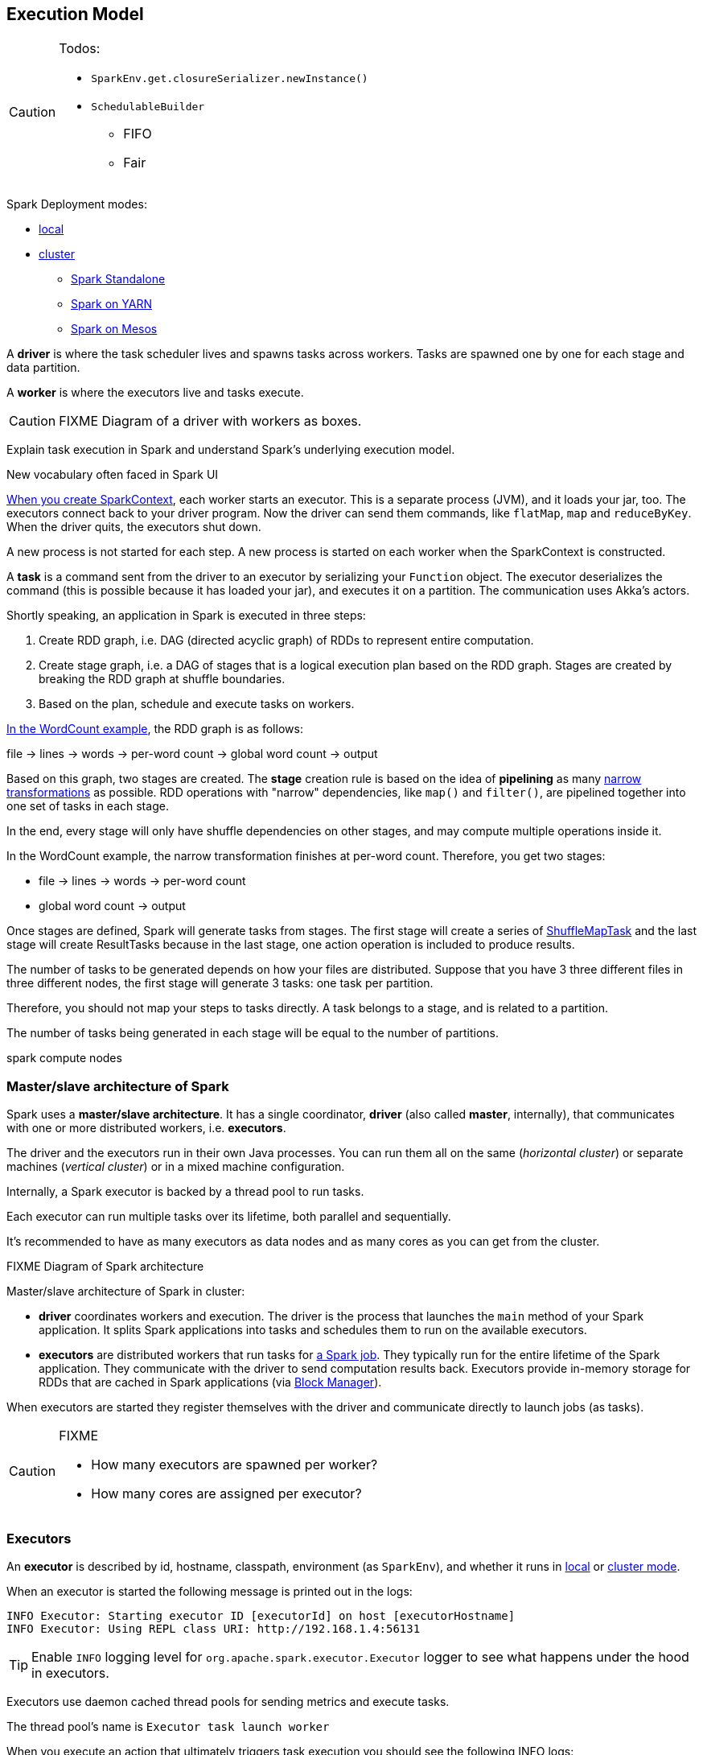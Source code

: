== Execution Model

[CAUTION]
====
Todos:

* `SparkEnv.get.closureSerializer.newInstance()`
* `SchedulableBuilder`
** FIFO
** Fair
====

Spark Deployment modes:

* link:spark-local.adoc[local]
* link:spark-cluster.adoc[cluster]
** link:spark-standalone.adoc[Spark Standalone]
** link:spark-yarn.adoc[Spark on YARN]
** link:spark-mesos.adoc[Spark on Mesos]

A *driver* is where the task scheduler lives and spawns tasks across workers. Tasks are spawned one by one for each stage and data partition.

A *worker* is where the executors live and tasks execute.

CAUTION: FIXME Diagram of a driver with workers as boxes.

Explain task execution in Spark and understand Spark’s underlying execution model.

New vocabulary often faced in Spark UI

link:spark-sparkcontext.adoc[When you create SparkContext], each worker starts an executor. This is a separate process (JVM), and it loads your jar, too. The executors connect back to your driver program. Now the driver can send them commands, like `flatMap`, `map` and `reduceByKey`. When the driver quits, the executors shut down.

A new process is not started for each step. A new process is started on each worker when the SparkContext is constructed.

A *task* is a command sent from the driver to an executor by serializing your `Function` object. The executor deserializes the command (this is possible because it has loaded your jar), and executes it on a partition. The communication uses Akka's actors.

Shortly speaking, an application in Spark is executed in three steps:

1. Create RDD graph, i.e. DAG (directed acyclic graph) of RDDs to represent entire computation.
1. Create stage graph, i.e. a DAG of stages that is a logical execution plan based on the RDD graph. Stages are created by breaking the RDD graph at shuffle boundaries.
1. Based on the plan, schedule and execute tasks on workers.

link:spark-examples-wordcount-spark-shell.adoc[In the WordCount example], the RDD graph is as follows:

file -> lines -> words -> per-word count -> global word count -> output

Based on this graph, two stages are created. The *stage* creation rule is based on the idea of *pipelining* as many link:spark-rdd.adoc[narrow transformations] as possible. RDD operations with "narrow" dependencies, like `map()` and `filter()`, are pipelined together into one set of tasks in each stage.

In the end, every stage will only have shuffle dependencies on other stages, and may compute multiple operations inside it.

In the WordCount example, the narrow transformation finishes at per-word count. Therefore, you get two stages:

* file -> lines -> words -> per-word count
* global word count -> output

Once stages are defined, Spark will generate tasks from stages. The first stage will create a series of <<spark-taskscheduler.adoc#shufflemaptask, ShuffleMapTask>> and the last stage will create ResultTasks because in the last stage, one action operation is included to produce results.

The number of tasks to be generated depends on how your files are distributed. Suppose that you have 3 three different files in three different nodes, the first stage will generate 3 tasks: one task per partition.

Therefore, you should not map your steps to tasks directly. A task belongs to a stage, and is related to a partition.

The number of tasks being generated in each stage will be equal to the number of partitions.

spark compute nodes


=== Master/slave architecture of Spark

Spark uses a *master/slave architecture*. It has a single coordinator, *driver* (also called *master*, internally), that communicates with one or more distributed workers, i.e. *executors*.

The driver and the executors run in their own Java processes. You can run them all on the same (_horizontal cluster_) or separate machines (_vertical cluster_) or in a mixed machine configuration.

Internally, a Spark executor is backed by a thread pool to run tasks.

Each executor can run multiple tasks over its lifetime, both parallel and sequentially.

It’s recommended to have as many executors as data nodes and as many cores as you can get from the cluster.

.FIXME Diagram of Spark architecture

Master/slave architecture of Spark in cluster:

* *driver* coordinates workers and execution. The driver is the process that launches the `main` method of your Spark application. It splits Spark applications into tasks and schedules them to run on the available executors.
* *executors* are distributed workers that run tasks for link:spark-scheduler.adoc#jobs[a Spark job]. They typically run for the entire lifetime of the Spark application. They communicate with the driver to send computation results back. Executors provide in-memory storage for RDDs that are cached in Spark applications (via link:spark-blockmanager.adoc[Block Manager]).

When executors are started they register themselves with the driver and communicate directly to launch jobs (as tasks).

[CAUTION]
====
FIXME

* How many executors are spawned per worker?
* How many cores are assigned per executor?
====

=== [[executors]] Executors

An *executor* is described by id, hostname, classpath, environment (as `SparkEnv`), and whether it runs in link:spark-local.adoc[local] or link:spark-cluster.adoc[cluster mode].

When an executor is started the following message is printed out in the logs:

```
INFO Executor: Starting executor ID [executorId] on host [executorHostname]
INFO Executor: Using REPL class URI: http://192.168.1.4:56131
```

TIP: Enable `INFO` logging level for `org.apache.spark.executor.Executor` logger to see what happens under the hood in executors.

Executors use daemon cached thread pools for sending metrics and execute tasks.

The thread pool's name is `Executor task launch worker`

When you execute an action that ultimately triggers task execution you should see the following INFO logs:

```
INFO Executor: Running task 0.0 in stage 2.0 (TID 8)
```

`TID` is the task's id being executed in `Executor task launch worker-8`.

You can later see the INFO log:

```
INFO Executor: Finished task 0.0 in stage 2.0 (TID 8). 2082 bytes result sent to driver
```

* Distributed workers
* Responsible for executing link:spark-execution-model.adoc[tasks]
* Responsible for storing any data that the user chooses to cache
* Can run many tasks in parallel

==== [[executor-settings]] Executor Settings

* `spark.executor.cores` - the number of cores for an executor
* `spark.executor.extraClassPath` - a list of URLs representing the user classpath. Each entry is separated by system-dependent path separator, i.e. `:` on Unix/MacOS systems and `;` on Microsoft Windows.
* `spark.executor.extraJavaOptions` - extra Java options for executors
* `spark.executor.extraLibraryPath`
* `spark.executor.userClassPathFirst` (default: `false`) controls whether to load classes in user jars before those in Spark jars.
* `spark.executor.heartbeatInterval` (default: `10s`)
* `spark.executor.id`
* `spark.executor.instances` - the number of executors
* `spark.executor.logs.rolling.maxSize`
* `spark.executor.logs.rolling.maxRetainedFiles`
* `spark.executor.logs.rolling.strategy`
* `spark.executor.logs.rolling.time.interval`
* `spark.executor.memory` (default: `1024` mebibytes) - equivalent to `SPARK_EXECUTOR_MEMORY`.
* `spark.executor.port`
* `spark.executor.uri` - equivalent to `SPARK_EXECUTOR_URI`

==== driver-heartbeater - heartbeats and partial metrics for active tasks

`driver-heartbeater` daemon single-thread scheduled pool executor, i.e. `ScheduledThreadPoolExecutor`, is used for sending executor heartbeats and partial metrics for running tasks back to the driver. They are sent to the driver every <<executor-settings, spark.executor.heartbeatInterval>>.

The structure with the information is an array of `(Long, TaskMetrics)`.

[CAUTION]
====
FIXME

* What's in `taskRunner.task.metrics`?
* What's in `Heartbeat`? Why is `blockManagerId` sent?
* What's in `RpcUtils.makeDriverRef`?
====

It creates an RPC endpoint for receiving RPCs from the driver.

=== [[scheduler-backends]] Scheduler Backends

A *Scheduler Backend* is a Spark interface to different scheduling systems, e.g. link:spark-mesos.adoc[Mesos] or link:spark-yarn.adoc[YARN].

The contract of being a scheduler backend assumes a http://mesos.apache.org/[Apache Mesos]-like model in which "an application" gets resource offers as machines become available and can launch tasks on them.

Scheduler backends can be started and stopped. It can reviveOffers, calculate defaultParallelism, kill tasks, return application attempt id (supported only by `YarnClusterSchedulerBackend`) and URLs for the driver logs.

Q: How does it correspond to jobs?

The default unique identifier for a Spark application is *spark-application-* + the current time millis. The format depends on the scheduler implementation (?)

Spark comes with the following scheduler backends:

* *LocalBackend* that is used in link:spark-local.adoc#local-backend[Spark local mode].
* *CoarseGrainedSchedulerBackend*
** *SparkDeploySchedulerBackend* used in link:spark-standalone.adoc#spark-deply-scheduler-backend[Spark Standalone] (and local-cluster - FIXME)
** YarnSchedulerBackend
*** YarnClientSchedulerBackend
*** *YarnClusterSchedulerBackend* used in link:spark-yarn.adoc#yarn-cluster-scheduler-backend[Spark on YARN in cluster mode]
** CoarseMesosSchedulerBackend
** SimrSchedulerBackend
* *MesosSchedulerBackend*

=== [[executor-backends]] Executor Backends

An *Executor Backend* manages a single executor. At startup, it connects to the driver and creates an executor. It then launches and kills tasks. It stops when the driver orders so.

An executor backend acts as a bridge between the driver and an executor, i.e. there are two endpoints.

It asks the driver for the driver's Spark properties

TIP: Enable `INFO` for `org.apache.spark.executor.CoarseGrainedExecutorBackend` to see the inner-workings.

There are the following kinds of executor backends:

* local executor backend
* <<coarse-grained, coarse-grained executor backend>>
** used for YARN and coarse-grained mode in Mesos
* Mesos executor backend

=== Others

* *execution plan* - starts with the earliest RDDs (those with no dependencies on other RDDs or reference cached data) and ends with the RDD that produces the result of the action that has been called to execute.

* *tasks* - individual units of physical execution (computation) that run on a single machine for parts of your Spark application on a data. All tasks in a stage should be completed before moving on to another stage.
